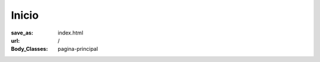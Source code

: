 Inicio
######

:save_as: index.html
:url: /
:Body_Classes: pagina-principal

.. raw:: html
    :file: pagina_principal.html
